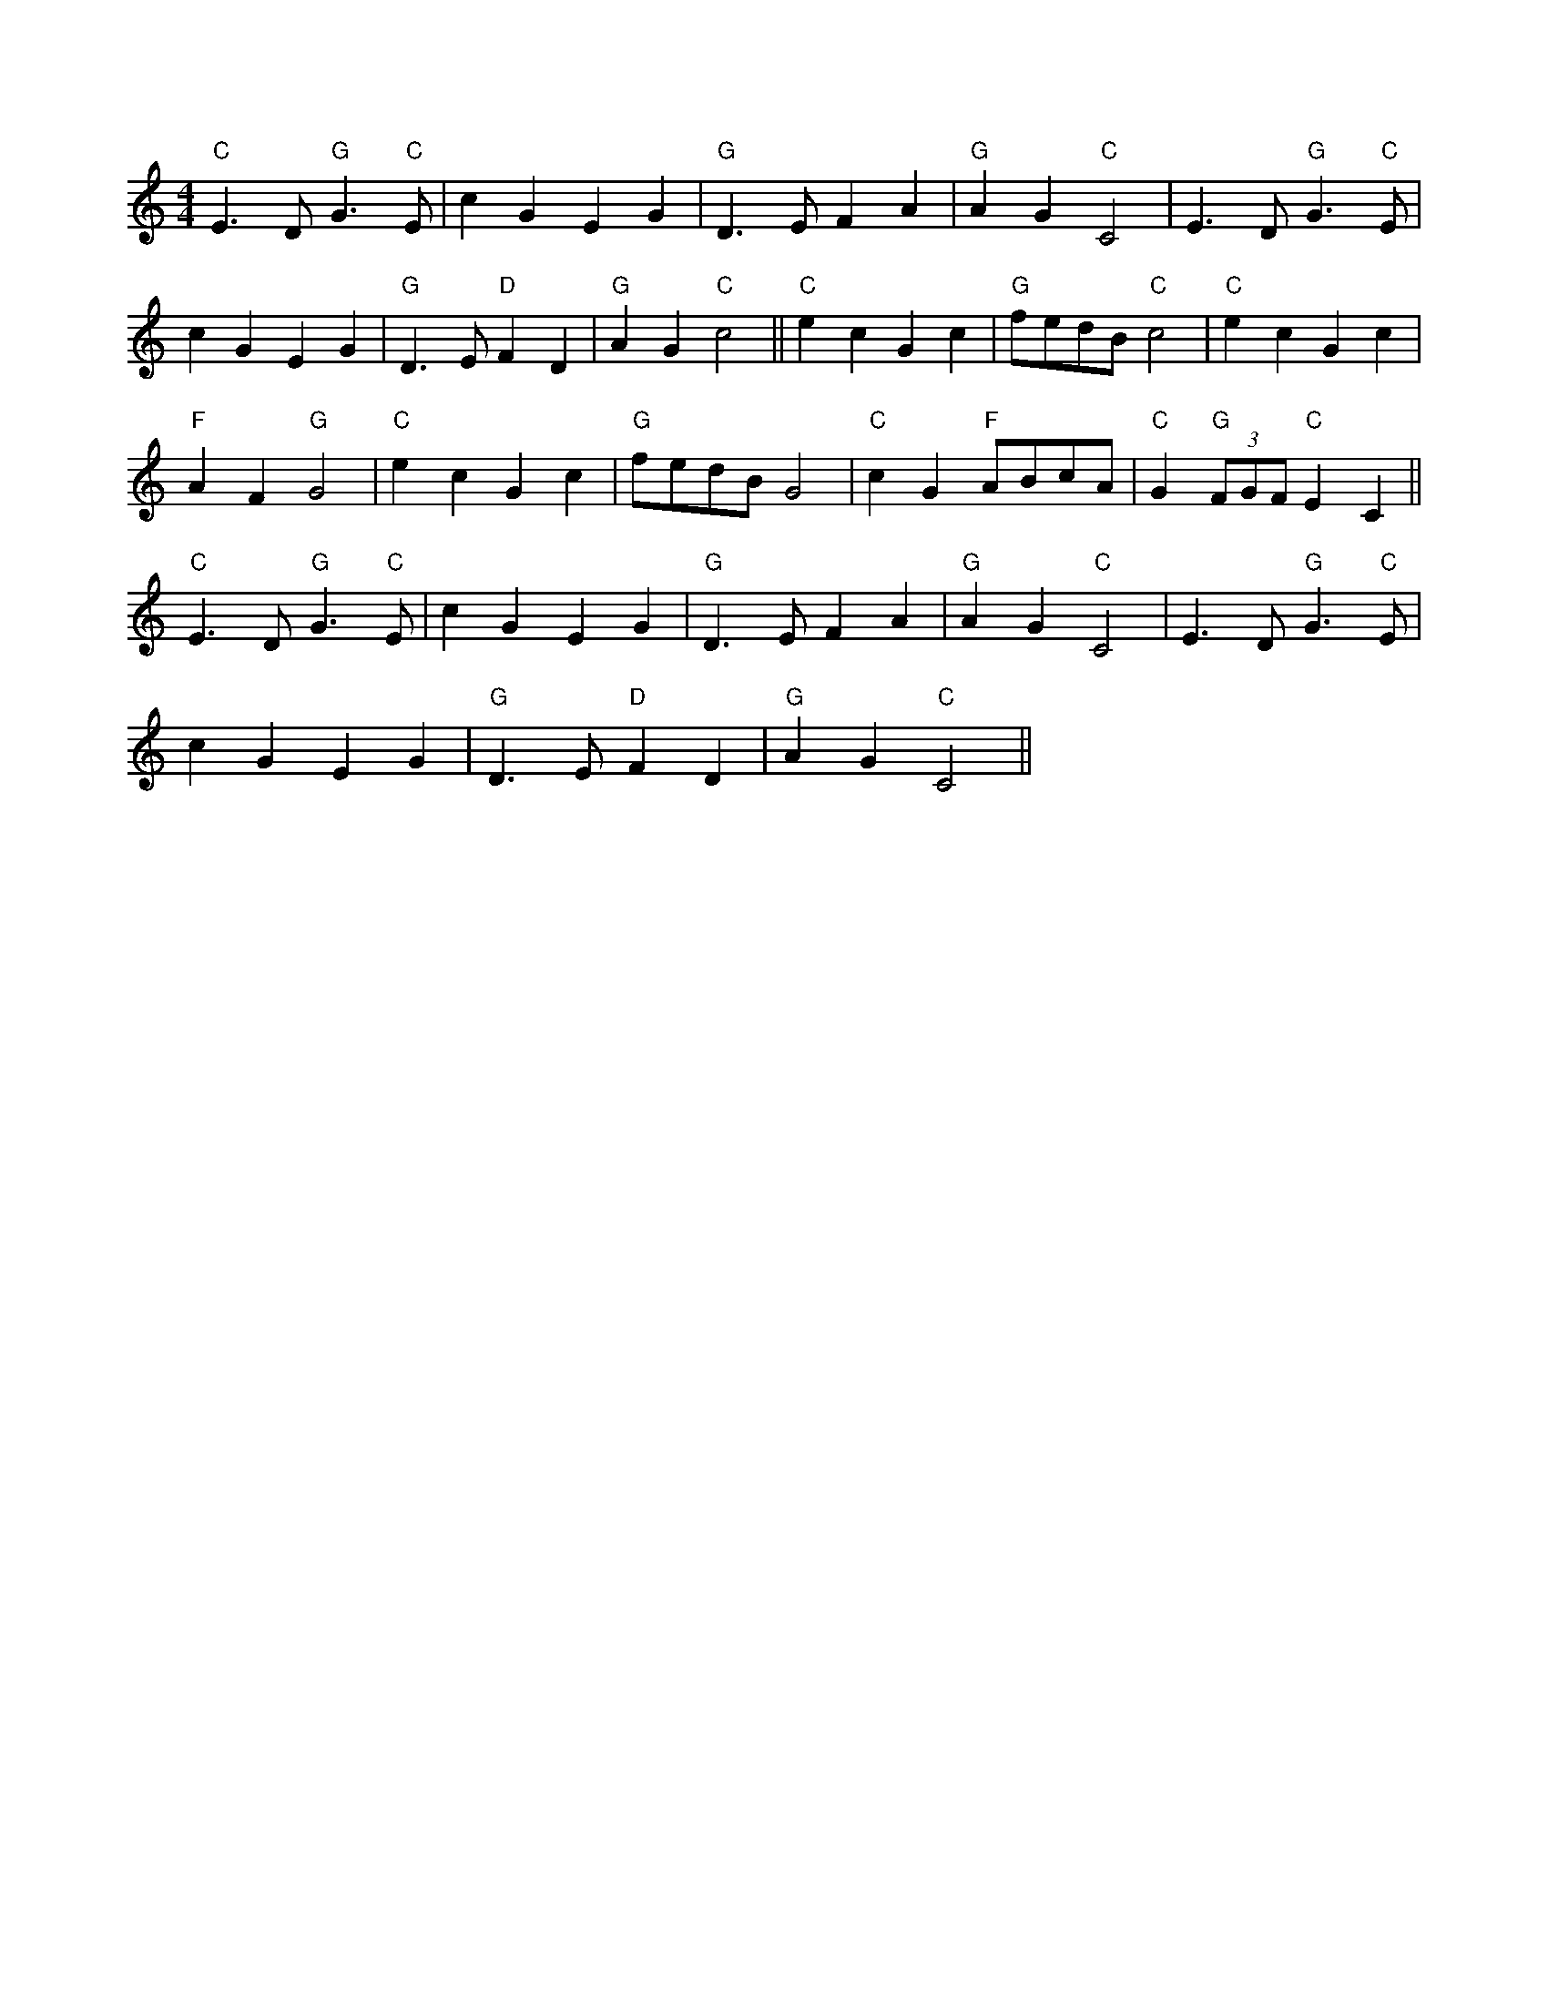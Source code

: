 X:9
L:1/4
M:4/4
K:C
 "C" E3/2 D/"G" G3/2"C" E/ | c G E G |"G" D3/2 E/ F A |"G" A G"C" C2 | E3/2 D/"G" G3/2"C" E/ |
 c G E G |"G" D3/2 E/"D" F D |"G" A G"C" c2 ||"C" e c G c |"G" f/e/d/B/"C" c2 |"C" e c G c | 
"F" A F"G" G2 |"C" e c G c |"G" f/e/d/B/ G2 |"C" c G"F" A/B/c/A/ |"C" G"G" (3F/G/F/"C" E C || 
"C" E3/2 D/"G" G3/2"C" E/ | c G E G |"G" D3/2 E/ F A |"G" A G"C" C2 | E3/2 D/"G" G3/2"C" E/ | 
 c G E G |"G" D3/2 E/"D" F D |"G" A G"C" C2 ||
